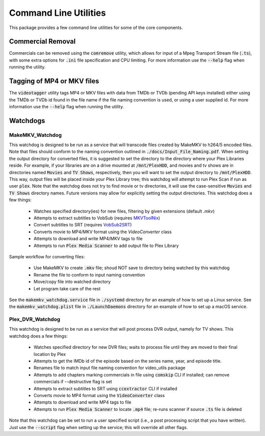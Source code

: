 Command Line Utilities
======================

This package provides a few command line utilities for some of the core components.

Commercial Removal
------------------

Commercials can be removed using the :code:`comremove` utility, which allows for input of a Mpeg Transport Stream file (:code:`.ts`), with some extra options for :code:`.ini` file specification and CPU limiting.
For more information use the :code:`--help` flag when running the utility.

Tagging of MP4 or MKV files
---------------------------

The :code:`videotagger` utility tags MP4 or MKV files with data from TMDb or TVDb (pending API keys installed) either using the TMDb or TVDb id found in the file name if the file naming convention is used, or using a user supplied id. 
For more information use the :code:`--help` flag when running the utility.

Watchdogs
---------

MakeMKV\_Watchdog
^^^^^^^^^^^^^^^^^

This watchdog is designed to be run as a service that will transcode files created by MakeMKV to h264/5 encoded files.
Note that files should conform to the naming convention outlined in :code:`./docs/Input_File_Naming.pdf`.
When setting the output directory for converted files, it is suggested to set the directory to the directory where your Plex Libraries reside.
For example, if your libraries are on a drive mounted at :code:`/mnt/PlexHDD`, and movies and tv shows are in directories named :code:`Movies` and :code:`TV Shows`, respectively, then you will want to set the output directory to :code:`/mnt/PlexHDD`.
This way, output files will be placed inside your Plex Library tree; this watchdog will attempt to run Plex Scan if run as user :code:`plex`.
Note that the watchdog does not try to find movie or tv directories, it will use the case-sensitive :code:`Movies` and :code:`TV Shows` directory names.
Future versions may allow for explicitly setting the output directories.
This watchdog does a few things:
 
 * Watches specified directory(ies) for new files, filtering by given extensions (default `.mkv`)
 * Attempts to extract subtitles to VobSub (requires `MKVToolNix`_)
 * Convert subtitles to SRT (requires `VobSub2SRT`_)
 * Converts movie to MP4/MKV format using the `VideoConverter` class
 * Attempts to download and write MP4/MKV tags to file
 * Attempts to run :code:`Plex Media Scanner` to add output file to Plex Library

Sample workflow for converting files:

 * Use MakeMKV to create :code:`.mkv` file; shoud NOT save to directory being watched by this watchdog
 * Rename the file to conform to input naming convention
 * Move/copy file into watched directory
 * Let program take care of the rest

See the :code:`makemkv_watchdog.service` file in :code:`./systemd` directory for an example of how to set up a Linux service.
See the :code:`makemkv_watchdog.plist` file in :code:`./LaunchDaemons` directory for an example of how to set up a macOS service.
 
Plex\_DVR\_Watchdog
^^^^^^^^^^^^^^^^^^^

This watchdog is designed to be run as a service that will post process DVR output, namely for TV shows.
This watchdog does a few things:
 
 * Watches specified directory for new DVR files; waits to process file until they are moved to their final location by Plex
 * Attempts to get the IMDb id of the episode based on the series name, year, and episode title.
 * Renames file to match input file naming convention for video\_utils package
 * Attempts to add chapters marking commercials in file using :code:`comskip` CLI if installed; can remove commercials if --destructive flag is set
 * Attempts to extract subtitles to SRT using :code:`ccextractor` CLI if installed
 * Converts movie to MP4 format using the :code:`VideoConverter` class
 * Attempts to download and write MP4 tags to file
 * Attempts to run :code:`Plex Media Scanner` to locate :code:`.mp4` file; re-runs scanner if source :code:`.ts` file is deleted

Note that this watchdog can be set to run a user specified script (i.e., a post processing script that you have written).
Just use the :code:`--script` flag when setting up the service; this will override all other flags.

.. _MKVToolNix: https://mkvtoolnix.download
.. _VobSub2SRT: https://github.com/ruediger/VobSub2SRT 
